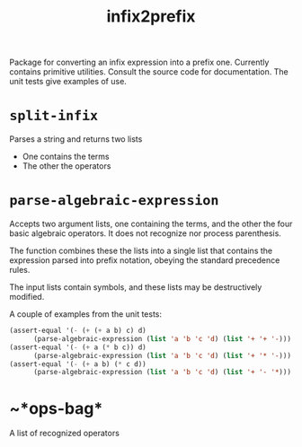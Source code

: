 #+title: infix2prefix

Package for converting an infix expression into a prefix one.
Currently contains primitive utilities.  Consult the source code for
documentation.  The unit tests give examples of use.

* ~split-infix~

  Parses a string and returns two lists
  - One contains the terms
  - The other the operators
* ~parse-algebraic-expression~
  
  Accepts two argument lists, one containing the terms, and the other
  the four basic algebraic operators.  It does not recognize nor
  process parenthesis.

  The function combines these the lists into a single list that
  contains the expression parsed into prefix notation, obeying the
  standard precedence rules.

  The input lists contain symbols, and these lists may be
  destructively modified.

  A couple of examples from the unit tests:
#+BEGIN_SRC lisp
  (assert-equal '(- (+ (+ a b) c) d)
		(parse-algebraic-expression (list 'a 'b 'c 'd) (list '+ '+ '-)))
  (assert-equal '(- (+ a (* b c)) d)
		(parse-algebraic-expression (list 'a 'b 'c 'd) (list '+ '* '-)))
  (assert-equal '(- (+ a b) (* c d))
		(parse-algebraic-expression (list 'a 'b 'c 'd) (list '+ '- '*)))
#+END_SRC


* ~*ops-bag*
  A list of recognized operators

